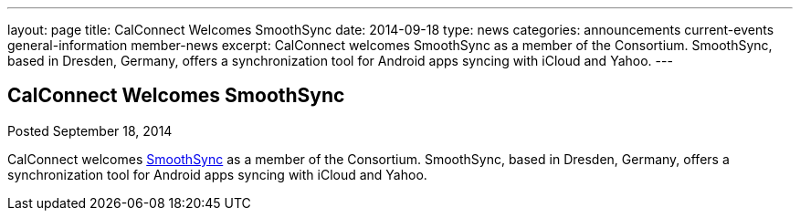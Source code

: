 ---
layout: page
title: CalConnect Welcomes SmoothSync
date: 2014-09-18
type: news
categories: announcements current-events general-information member-news
excerpt: CalConnect welcomes SmoothSync as a member of the Consortium. SmoothSync, based in Dresden, Germany, offers a synchronization tool for Android apps syncing with iCloud and Yahoo.
---

== CalConnect Welcomes SmoothSync

Posted September 18, 2014 

CalConnect welcomes http://smoothsync.org/test[SmoothSync] as a member of the Consortium. SmoothSync, based in Dresden, Germany, offers a synchronization tool for Android apps syncing with iCloud and Yahoo.



